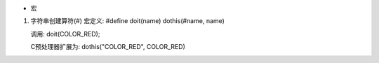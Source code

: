 * 宏
1) 字符串创建算符(#)
   宏定义:
   #define doit(name) dothis(#name, name)
   
   调用:
   doit(COLOR_RED);
   
   C预处理器扩展为:
   dothis("COLOR_RED", COLOR_RED)



